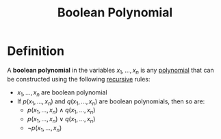 :PROPERTIES:
:ID:       efc4e0a4-6336-4927-b7ea-1a6752e7454a
:END:
#+title: Boolean Polynomial

* Definition
A *boolean polynomial* in the variables \(x_{1}, \ldots, x_{n}\) is any [[id:4b3a5c7d-3853-4222-b6d3-16e73c922303][polynomial]] that can be constructed using the following [[id:25af17fb-fb34-4bc4-961f-8e5e6bd138f9][recursive]] rules:
- \(x_{1}, \ldots, x_{n}\) are boolean polynomial
- If \(p(x_{1}, \ldots, x_{n})\) and \(q(x_{1}, \ldots, x_{n})\) are boolean polynomials, then so are:
  - \(p(x_{1}, \ldots, x_{n}) \wedge q(x_{1}, \ldots, x_{n})\)
  - \(p(x_{1}, \ldots, x_{n}) \vee q(x_{1}, \ldots, x_{n})\)
  - \(\neg p(x_{1}, \ldots, x_{n})\)
